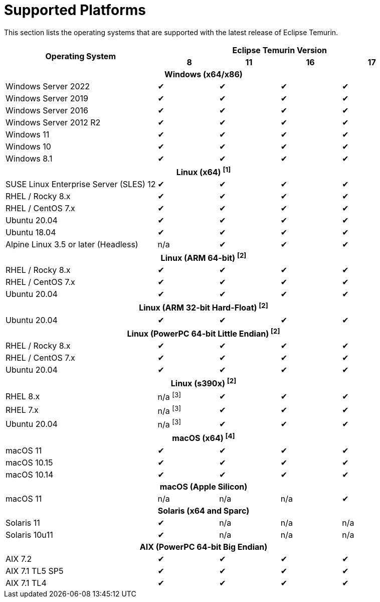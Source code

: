 = Supported Platforms
:page-authors: gdams, karianna, SueChaplain, sxa, KalyanJoseph, sxa555, ParkerM, hendrikebbers, aahlenst

[lead text-muted]
--
This section lists the operating systems that are supported with the latest release of Eclipse Temurin.
--

[support-matrix]
--
[width="100%",cols="^.^5,^2,^2,^2,^2",]
|===
.2+h|Operating System 4+h|Eclipse Temurin Version h|

{nbsp} 8 h|11 h|16 h|17
5+h| Windows (x64/x86)
| Windows Server 2022 | ✔ | ✔ | ✔ | ✔
| Windows Server 2019 | ✔ | ✔ | ✔ | ✔
| Windows Server 2016 | ✔ | ✔ | ✔ | ✔
| Windows Server 2012 R2 | ✔ | ✔ | ✔ | ✔
| Windows 11 | ✔ | ✔ | ✔ | ✔
| Windows 10 | ✔ | ✔ | ✔ | ✔
| Windows 8.1| ✔ | ✔ | ✔ | ✔

// 5+h| Linux (x64) ^[1]^
5+h| Linux (x64) ["data-bs-toggle="tooltip"data-bs-placement="right"title="Linux (x64) builds should work on any distribution with glibc version 2.12 or higher."]#^[1]^#
| SUSE Linux Enterprise Server (SLES) 12 | ✔ | ✔ | ✔ | ✔
| RHEL / Rocky 8.x | ✔ | ✔ | ✔ | ✔
| RHEL / CentOS 7.x | ✔ | ✔ | ✔ | ✔
| Ubuntu 20.04 | ✔ | ✔ | ✔ | ✔
| Ubuntu 18.04 | ✔ | ✔ | ✔ | ✔
| Alpine Linux 3.5 or later (Headless) | n/a | ✔ | ✔ | ✔

5+h| Linux (ARM 64-bit) ["data-bs-toggle="tooltip"data-bs-placement="right"title="Linux (ARM 64-bit) builds should work on any distribution with glibc version 2.17 or higher."]#^[2]^#
| RHEL / Rocky 8.x | ✔ | ✔ | ✔ | ✔
| RHEL / CentOS 7.x | ✔ | ✔ | ✔ | ✔
| Ubuntu 20.04 | ✔ | ✔ | ✔ | ✔

5+h| Linux (ARM 32-bit Hard-Float) ["data-bs-toggle="tooltip"data-bs-placement="right"title="Linux (ARM 32-bit Hard-Float) builds should work on any distribution with glibc version 2.17 or higher."]#^[2]^#
| Ubuntu 20.04 | ✔ | ✔ | ✔ | ✔

5+h| Linux (PowerPC 64-bit Little Endian) ["data-bs-toggle="tooltip"data-bs-placement="right"title="Linux (PowerPC 64-bit Little Endian) builds should work on any distribution with glibc version 2.17 or higher."]#^[2]^#
| RHEL / Rocky 8.x | ✔ | ✔ | ✔ | ✔
| RHEL / CentOS 7.x | ✔ | ✔ | ✔ | ✔
| Ubuntu 20.04 | ✔ | ✔ | ✔ | ✔

5+h| Linux (s390x) ["data-bs-toggle="tooltip"data-bs-placement="right"title="Linux (s390x) builds should work on any distribution with glibc version 2.17 or higher."]#^[2]^#
| RHEL 8.x | n/a ["data-bs-toggle="tooltip"data-bs-placement="right"title="JDK8 builds have no JIT so are unsupported."]#^[3]^# | ✔ | ✔ | ✔
| RHEL 7.x | n/a ["data-bs-toggle="tooltip"data-bs-placement="right"title="JDK8 builds have no JIT so are unsupported."]#^[3]^# | ✔ | ✔ | ✔
| Ubuntu 20.04 | n/a ["data-bs-toggle="tooltip"data-bs-placement="right"title="JDK8 builds have no JIT so are unsupported."]#^[3]^# | ✔ | ✔ | ✔

5+h| macOS (x64) ["data-bs-toggle="tooltip"data-bs-placement="right"title="Linux (macOS builds should work on 10.12 or above."]#^[4]^#
| macOS 11 | ✔ | ✔ | ✔ | ✔
| macOS 10.15 | ✔ | ✔ | ✔ | ✔
| macOS 10.14 | ✔ | ✔ | ✔ | ✔

5+h| macOS (Apple Silicon)
| macOS 11 | n/a | n/a | n/a | ✔

5+h| Solaris (x64 and Sparc)
| Solaris 11 | ✔ | n/a | n/a | n/a
| Solaris 10u11 | ✔ | n/a | n/a | n/a

5+h| AIX (PowerPC 64-bit Big Endian)
| AIX 7.2 | ✔ | ✔ | ✔ | ✔
| AIX 7.1 TL5 SP5 | ✔ | ✔ | ✔ | ✔
| AIX 7.1 TL4 |✔ | ✔| ✔ | ✔
|===
--